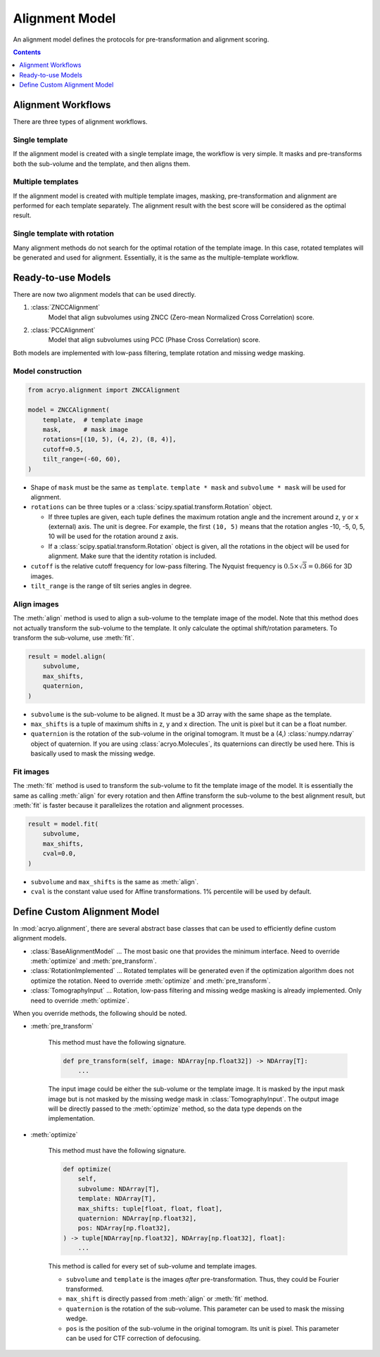 ===============
Alignment Model
===============

An alignment model defines the protocols for pre-transformation and alignment scoring.

.. contents:: Contents
    :local:
    :depth: 1

Alignment Workflows
===================

There are three types of alignment workflows.

Single template
---------------

If the alignment model is created with a single template image, the workflow is very simple.
It masks and pre-transforms both the sub-volume and the template, and then aligns them.

.. mermaid::

    graph LR
        vol(sub-volume\nat <i>i</i>-th molecule)
        tmp[[template image]]
        vol_t(transformed\nsub volume)
        tmp_t[[transformed\ntemplate]]
        aln{alignment}
        result[alignment results]

        vol--masking &<br>pre-transformation-->vol_t-->aln
        tmp--masking &<br>pre-transformation-->tmp_t-->aln
        aln-->result


Multiple templates
------------------

If the alignment model is created with multiple template images, masking, pre-transformation
and alignment are performed for each template separately. The alignment result with the best
score will be considered as the optimal result.

.. mermaid::

    graph LR

        subgraph Subvolumes
            vol(sub-volume\nat <i>i</i>-th molecule)
            vol_t(transformed\nsub volume)
            vol--masking &<br>pre-transformation-->vol_t
        end

        subgraph Templates
            tmp0[[template image A]]
            tmp1[[template image B]]
            tmp2[[template image C]]
            tmp0_t[[transformed\ntemplate A]]
            tmp1_t[[transformed\ntemplate B]]
            tmp2_t[[transformed\ntemplate C]]
            tmp0--masking &<br>pre-transformation-->tmp0_t
            tmp1--masking &<br>pre-transformation-->tmp1_t
            tmp2--masking &<br>pre-transformation-->tmp2_t
        end

        subgraph Alignment
            aln0{alignment}
            aln1{alignment}
            aln2{alignment}
        end
        result[best alignment results]

        vol_t-->aln0
        vol_t-->aln1
        vol_t-->aln2

        tmp0_t-->aln0
        tmp1_t-->aln1
        tmp2_t-->aln2

        aln0-->result
        aln1-->result
        aln2-->result

Single template with rotation
-----------------------------

Many alignment methods do not search for the optimal rotation of the template image. In this
case, rotated templates will be generated and used for alignment. Essentially, it is the same
as the multiple-template workflow.

.. mermaid::

    graph LR

        subgraph Subvolumes
            vol(sub-volume\nat <i>i</i>-th molecule)
            vol_t(transformed\nsub volume)
            vol--masking &<br>pre-transformation-->vol_t
        end

        subgraph Templates
            tmp[[template image]]
            tmp_t[[transformed\ntemplate]]
            tmp--masking &<br>pre-transformation-->tmp_t

            tmp0[[template image A]]
            tmp1[[template image B]]
            tmp2[[template image C]]
            rot{image rotation}
            tmp_t-->rot
            rot-->tmp0
            rot-->tmp1
            rot-->tmp2
        end

        subgraph Alignment
            aln0{alignment}
            aln1{alignment}
            aln2{alignment}
        end
        result[best alignment results]

        vol_t-->aln0
        vol_t-->aln1
        vol_t-->aln2

        tmp0-->aln0
        tmp1-->aln1
        tmp2-->aln2

        aln0-->result
        aln1-->result
        aln2-->result

Ready-to-use Models
===================

There are now two alignment models that can be used directly.

1. :class:`ZNCCAlignment`
    Model that align subvolumes using ZNCC (Zero-mean Normalized Cross Correlation) score.
2. :class:`PCCAlignment`
    Model that align subvolumes using PCC (Phase Cross Correlation) score.

Both models are implemented with low-pass filtering, template rotation and missing
wedge masking.

Model construction
------------------

.. code-block:: python

    from acryo.alignment import ZNCCAlignment

    model = ZNCCAlignment(
        template,  # template image
        mask,      # mask image
        rotations=[(10, 5), (4, 2), (8, 4)],
        cutoff=0.5,
        tilt_range=(-60, 60),
    )

- Shape of ``mask`` must be the same as ``template``. ``template * mask`` and
  ``subvolume * mask`` will be used for alignment.

- ``rotations`` can be three tuples or a :class:`scipy.spatial.transform.Rotation` object.

  - If three tuples are given, each tuple defines the maximum rotation angle and the increment
    around z, y or x (external) axis. The unit is degree. For example, the first ``(10, 5)``
    means that the rotation angles -10, -5, 0, 5, 10 will be used for the rotation around z axis.

  - If a :class:`scipy.spatial.transform.Rotation` object is given, all the rotations in the
    object will be used for alignment. Make sure that the identity rotation is included.

- ``cutoff`` is the relative cutoff frequency for low-pass filtering. The Nyquist frequency is
  :math:`0.5 \times \sqrt{3} = 0.866` for 3D images.

- ``tilt_range`` is the range of tilt series angles in degree.

Align images
------------

The :meth:`align` method is used to align a sub-volume to the template image of the model.
Note that this method does not actually transform the sub-volume to the template. It only
calculate the optimal shift/rotation parameters. To transform the sub-volume, use :meth:`fit`.

.. code-block:: python

    result = model.align(
        subvolume,
        max_shifts,
        quaternion,
    )

- ``subvolume`` is the sub-volume to be aligned. It must be a 3D array with the same shape
  as the template.
- ``max_shifts`` is a tuple of maximum shifts in z, y and x direction. The unit is pixel but
  it can be a float number.
- ``quaternion`` is the rotation of the sub-volume in the original tomogram. It must be a (4,)
  :class:`numpy.ndarray` object of quaternion. If you are using :class:`acryo.Molecules`,
  its quaternions can directly be used here. This is basically used to mask the missing wedge.

Fit images
----------

The :meth:`fit` method is used to transform the sub-volume to fit the template image of the
model. It is essentially the same as calling :meth:`align` for every rotation and then
Affine transform the sub-volume to the best alignment result, but :meth:`fit` is faster
because it parallelizes the rotation and alignment processes.

.. code-block:: python

    result = model.fit(
        subvolume,
        max_shifts,
        cval=0.0,
    )

- ``subvolume`` and ``max_shifts`` is the same as :meth:`align`.
- ``cval`` is the constant value used for Affine transformations. 1% percentile will be used
  by default.

Define Custom Alignment Model
=============================

In :mod:`acryo.alignment`, there are several abstract base classes that can be used to
efficiently define custom alignment models.

- :class:`BaseAlignmentModel` ... The most basic one that provides the minimum interface.
  Need to override :meth:`optimize` and :meth:`pre_transform`.
- :class:`RotationImplemented` ... Rotated templates will be generated even if the
  optimization algorithm does not optimize the rotation. Need to override :meth:`optimize`
  and :meth:`pre_transform`.
- :class:`TomographyInput` ... Rotation, low-pass filtering and missing wedge masking is
  already implemented. Only need to override :meth:`optimize`.

When you override methods, the following should be noted.

- :meth:`pre_transform`

    This method must have the following signature.

    .. code-block:: python

        def pre_transform(self, image: NDArray[np.float32]) -> NDArray[T]:
            ...

    The input image could be either the sub-volume or the template image. It is masked by
    the input mask image but is not masked by the missing wedge mask in :class:`TomographyInput`.
    The output image will be directly passed to the :meth:`optimize` method, so the data
    type depends on the implementation.

- :meth:`optimize`

    This method must have the following signature.

    .. code-block:: python

        def optimize(
            self,
            subvolume: NDArray[T],
            template: NDArray[T],
            max_shifts: tuple[float, float, float],
            quaternion: NDArray[np.float32],
            pos: NDArray[np.float32],
        ) -> tuple[NDArray[np.float32], NDArray[np.float32], float]:
            ...

    This method is called for every set of sub-volume and template images.

    - ``subvolume`` and ``template`` is the images *after* pre-transformation.
      Thus, they could be Fourier transformed.
    - ``max_shift`` is directly passed from :meth:`align` or :meth:`fit` method.
    - ``quaternion`` is the rotation of the sub-volume. This parameter can be used
      to mask the missing wedge.
    - ``pos`` is the position of the sub-volume in the original tomogram. Its
      unit is pixel. This parameter can be used for CTF correction of defocusing.
